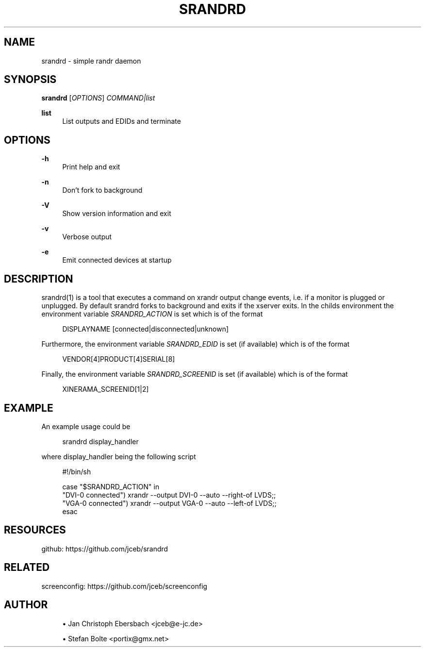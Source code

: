 '\" t
.\"     Title: srandrd
.\"    Author: [see the "AUTHOR" section]
.\" Generator: DocBook XSL Stylesheets v1.79.1 <http://docbook.sf.net/>
.\"      Date: 02/23/2017
.\"    Manual: \ \&
.\"    Source: \ \&
.\"  Language: English
.\"
.TH "SRANDRD" "1" "02/23/2017" "\ \&" "\ \&"
.\" -----------------------------------------------------------------
.\" * Define some portability stuff
.\" -----------------------------------------------------------------
.\" ~~~~~~~~~~~~~~~~~~~~~~~~~~~~~~~~~~~~~~~~~~~~~~~~~~~~~~~~~~~~~~~~~
.\" http://bugs.debian.org/507673
.\" http://lists.gnu.org/archive/html/groff/2009-02/msg00013.html
.\" ~~~~~~~~~~~~~~~~~~~~~~~~~~~~~~~~~~~~~~~~~~~~~~~~~~~~~~~~~~~~~~~~~
.ie \n(.g .ds Aq \(aq
.el       .ds Aq '
.\" -----------------------------------------------------------------
.\" * set default formatting
.\" -----------------------------------------------------------------
.\" disable hyphenation
.nh
.\" disable justification (adjust text to left margin only)
.ad l
.\" -----------------------------------------------------------------
.\" * MAIN CONTENT STARTS HERE *
.\" -----------------------------------------------------------------
.SH "NAME"
srandrd \- simple randr daemon
.SH "SYNOPSIS"
.sp
\fBsrandrd\fR [\fIOPTIONS\fR] \fICOMMAND|list\fR
.PP
\fBlist\fR
.RS 4
List outputs and EDIDs and terminate
.RE
.SH "OPTIONS"
.PP
\fB\-h\fR
.RS 4
Print help and exit
.RE
.PP
\fB\-n\fR
.RS 4
Don\(cqt fork to background
.RE
.PP
\fB\-V\fR
.RS 4
Show version information and exit
.RE
.PP
\fB\-v\fR
.RS 4
Verbose output
.RE
.PP
\fB\-e\fR
.RS 4
Emit connected devices at startup
.RE
.SH "DESCRIPTION"
.sp
srandrd(1) is a tool that executes a command on xrandr output change events, i\&.e\&. if a monitor is plugged or unplugged\&. By default srandrd forks to background and exits if the xserver exits\&. In the childs environment the environment variable \fISRANDRD_ACTION\fR is set which is of the format
.sp
.if n \{\
.RS 4
.\}
.nf
DISPLAYNAME [connected|disconnected|unknown]
.fi
.if n \{\
.RE
.\}
.sp
Furthermore, the environment variable \fISRANDRD_EDID\fR is set (if available) which is of the format
.sp
.if n \{\
.RS 4
.\}
.nf
VENDOR[4]PRODUCT[4]SERIAL[8]
.fi
.if n \{\
.RE
.\}
.sp
Finally, the environment variable \fISRANDRD_SCREENID\fR is set (if available) which is of the format
.sp
.if n \{\
.RS 4
.\}
.nf
XINERAMA_SCREENID[1|2]
.fi
.if n \{\
.RE
.\}
.SH "EXAMPLE"
.sp
An example usage could be
.sp
.if n \{\
.RS 4
.\}
.nf
srandrd display_handler
.fi
.if n \{\
.RE
.\}
.sp
where display_handler being the following script
.sp
.if n \{\
.RS 4
.\}
.nf
#!/bin/sh

case "$SRANDRD_ACTION" in
  "DVI\-0 connected") xrandr \-\-output DVI\-0 \-\-auto \-\-right\-of LVDS;;
  "VGA\-0 connected") xrandr \-\-output VGA\-0 \-\-auto \-\-left\-of LVDS;;
esac
.fi
.if n \{\
.RE
.\}
.SH "RESOURCES"
.sp
github: https://github\&.com/jceb/srandrd
.SH "RELATED"
.sp
screenconfig: https://github\&.com/jceb/screenconfig
.SH "AUTHOR"
.sp
.RS 4
.ie n \{\
\h'-04'\(bu\h'+03'\c
.\}
.el \{\
.sp -1
.IP \(bu 2.3
.\}
Jan Christoph Ebersbach <jceb@e\-jc\&.de>
.RE
.sp
.RS 4
.ie n \{\
\h'-04'\(bu\h'+03'\c
.\}
.el \{\
.sp -1
.IP \(bu 2.3
.\}
Stefan Bolte <portix@gmx\&.net>
.RE
